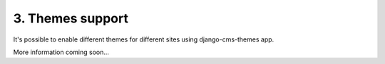 3. Themes support
====================

It's possible to enable different themes for different sites using django-cms-themes app.

More information coming soon...